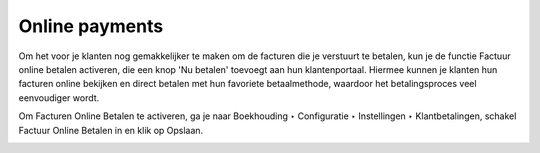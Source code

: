 Online payments
----
Om het voor je klanten nog gemakkelijker te maken om de facturen die je verstuurt te betalen, kun je de functie Factuur online betalen activeren, die een knop 'Nu betalen' toevoegt aan hun klantenportaal. Hiermee kunnen je klanten hun facturen online bekijken en direct betalen met hun favoriete betaalmethode, waardoor het betalingsproces veel eenvoudiger wordt.

Om Facturen Online Betalen te activeren, ga je naar Boekhouding ‣ Configuratie ‣ Instellingen ‣ Klantbetalingen, schakel Factuur Online Betalen in en klik op Opslaan.

.. image:: My-Ponto-Bank-Feed-Media/bankrekening_toevoegen_1.png
       :width: 6.3in
       :height: 2.93264in

.. image:: My-Ponto-Bank-Feed-Media/bankrekening_toevoegen_1.png
       :width: 6.3in
       :height: 2.93264in
